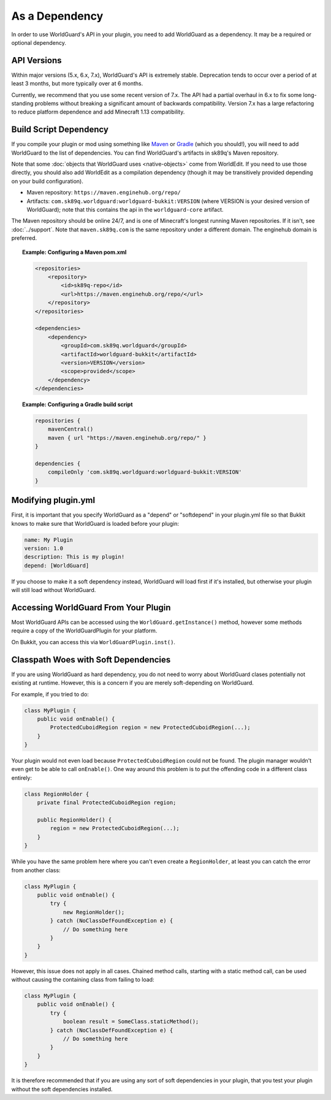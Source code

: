 ===============
As a Dependency
===============

In order to use WorldGuard's API in your plugin, you need to add WorldGuard as a dependency. It may be a required or optional dependency.

API Versions
============

Within major versions (5.x, 6.x, 7.x), WorldGuard's API is extremely stable. Deprecation tends to occur over a period of at least 3 months, but more typically over at 6 months.

Currently, we recommend that you use some recent version of 7.x. The API had a partial overhaul in 6.x to fix some long-standing problems without breaking a significant amount of backwards compatibility. Version 7.x has a large refactoring to reduce platform dependence and add Minecraft 1.13 compatibility.

Build Script Dependency
=======================

If you compile your plugin or mod using something like `Maven <https://maven.apache.org/>`_ or `Gradle <https://www.gradle.org/>`_ (which you should!), you will need to add WorldGuard to the list of dependencies. You can find WorldGuard's artifacts in sk89q's Maven repository.

Note that some :doc:`objects that WorldGuard uses <native-objects>` come from WorldEdit. If you need to use those directly, you should also add WorldEdit as a compilation dependency (though it may be transitively provided depending on your build configuration).

* Maven repository: ``https://maven.enginehub.org/repo/``
* Artifacts: ``com.sk89q.worldguard:worldguard-bukkit:VERSION`` (where VERSION is your desired version of WorldGuard); note that this contains the api in the ``worldguard-core`` artifact.

The Maven repository should be online 24/7, and is one of Minecraft's longest running Maven repositories. If it isn't, see :doc:`../support`. Note that ``maven.sk89q.com`` is the same repository under a different domain. The enginehub domain is preferred.

.. topic:: Example: Configuring a Maven pom.xml

    .. code-block:: xml

        <repositories>
            <repository>
                <id>sk89q-repo</id>
                <url>https://maven.enginehub.org/repo/</url>
            </repository>
        </repositories>

        <dependencies>
            <dependency>
                <groupId>com.sk89q.worldguard</groupId>
                <artifactId>worldguard-bukkit</artifactId>
                <version>VERSION</version>
                <scope>provided</scope>
            </dependency>
        </dependencies>

.. topic:: Example: Configuring a Gradle build script

    .. code-block:: groovy

        repositories {
            mavenCentral()
            maven { url "https://maven.enginehub.org/repo/" }
        }

        dependencies {
            compileOnly 'com.sk89q.worldguard:worldguard-bukkit:VERSION'
        }

Modifying plugin.yml
====================

First, it is important that you specify WorldGuard as a "depend" or "softdepend" in your plugin.yml file so that Bukkit knows to make sure that WorldGuard is loaded before your plugin:

.. code-block:: yaml

    name: My Plugin
    version: 1.0
    description: This is my plugin!
    depend: [WorldGuard]

If you choose to make it a soft dependency instead, WorldGuard will load first if it's installed, but otherwise your plugin will still load without WorldGuard.

Accessing WorldGuard From Your Plugin
=====================================

Most WorldGuard APIs can be accessed using the ``WorldGuard.getInstance()`` method, however some methods require a copy of the WorldGuardPlugin for your platform.

On Bukkit, you can access this via ``WorldGuardPlugin.inst()``.

Classpath Woes with Soft Dependencies
=====================================

If you are using WorldGuard as hard dependency, you do not need to worry about WorldGuard clases potentially not existing at runtime. However, this is a concern if you are merely soft-depending on WorldGuard.

For example, if you tried to do:

.. code-block:: java

    class MyPlugin {
        public void onEnable() {
            ProtectedCuboidRegion region = new ProtectedCuboidRegion(...);
        }
    }

Your plugin would not even load because ``ProtectedCuboidRegion`` could not be found. The plugin manager wouldn't even get to be able to call ``onEnable()``. One way around this problem is to put the offending code in a different class entirely:

.. code-block:: java

    class RegionHolder {
        private final ProtectedCuboidRegion region;

        public RegionHolder() {
            region = new ProtectedCuboidRegion(...);
        }
    }

While you have the same problem here where you can't even create a ``RegionHolder``, at least you can catch the error from another class:

.. code-block:: java

    class MyPlugin {
        public void onEnable() {
            try {
                new RegionHolder();
            } catch (NoClassDefFoundException e) {
                // Do something here
            }
        }
    }

However, this issue does not apply in all cases. Chained method calls, starting with a static method call, can be used without causing the containing class from failing to load:

.. code-block:: java

    class MyPlugin {
        public void onEnable() {
            try {
                boolean result = SomeClass.staticMethod();
            } catch (NoClassDefFoundException e) {
                // Do something here
            }
        }
    }

It is therefore recommended that if you are using any sort of soft dependencies in your plugin, that you test your plugin without the soft dependencies installed.

